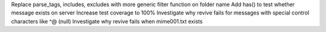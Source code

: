 Replace parse_tags, includes, excludes with more generic filter function on folder name
Add has() to test whether message exists on server
Increase test coverage to 100%
Investigate why revive fails for messages with special control characters like ^@ (null)
Investigate why revive fails when mime001.txt exists
